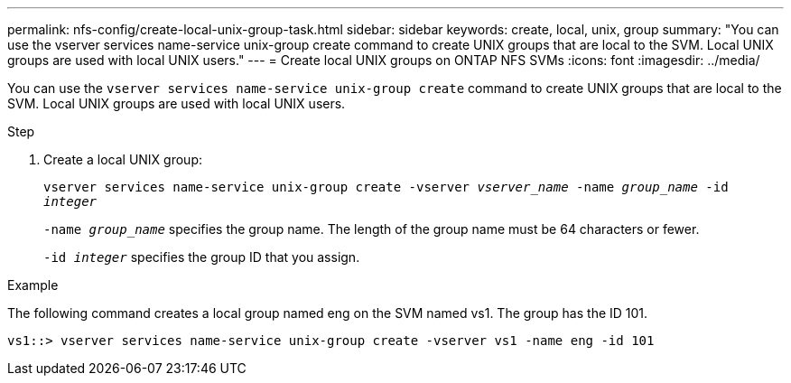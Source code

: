 ---
permalink: nfs-config/create-local-unix-group-task.html
sidebar: sidebar
keywords: create, local, unix, group
summary: "You can use the vserver services name-service unix-group create command to create UNIX groups that are local to the SVM. Local UNIX groups are used with local UNIX users."
---
= Create local UNIX groups on ONTAP NFS SVMs
:icons: font
:imagesdir: ../media/

[.lead]
You can use the `vserver services name-service unix-group create` command to create UNIX groups that are local to the SVM. Local UNIX groups are used with local UNIX users.

.Step

. Create a local UNIX group:
+
`vserver services name-service unix-group create -vserver _vserver_name_ -name _group_name_ -id _integer_`
+
`-name _group_name_` specifies the group name. The length of the group name must be 64 characters or fewer.
+
`-id _integer_` specifies the group ID that you assign.

.Example

The following command creates a local group named eng on the SVM named vs1. The group has the ID 101.

----
vs1::> vserver services name-service unix-group create -vserver vs1 -name eng -id 101
----

// 2025 May 23, ONTAPDOC-2982